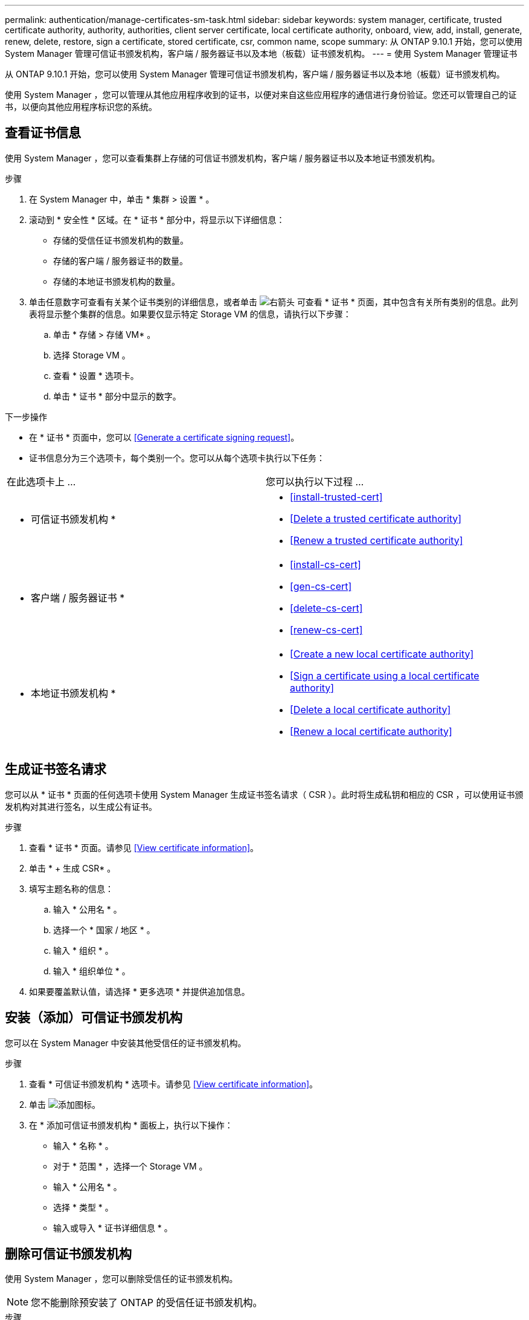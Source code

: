 ---
permalink: authentication/manage-certificates-sm-task.html 
sidebar: sidebar 
keywords: system manager, certificate, trusted certificate authority, authority, authorities, client server certificate, local certificate authority, onboard, view, add, install, generate, renew, delete, restore, sign a certificate, stored certificate, csr, common name, scope 
summary: 从 ONTAP 9.10.1 开始，您可以使用 System Manager 管理可信证书颁发机构，客户端 / 服务器证书以及本地（板载）证书颁发机构。 
---
= 使用 System Manager 管理证书


[role="lead"]
从 ONTAP 9.10.1 开始，您可以使用 System Manager 管理可信证书颁发机构，客户端 / 服务器证书以及本地（板载）证书颁发机构。

使用 System Manager ，您可以管理从其他应用程序收到的证书，以便对来自这些应用程序的通信进行身份验证。您还可以管理自己的证书，以便向其他应用程序标识您的系统。



== 查看证书信息

使用 System Manager ，您可以查看集群上存储的可信证书颁发机构，客户端 / 服务器证书以及本地证书颁发机构。

.步骤
. 在 System Manager 中，单击 * 集群 > 设置 * 。
. 滚动到 * 安全性 * 区域。在 * 证书 * 部分中，将显示以下详细信息：
+
** 存储的受信任证书颁发机构的数量。
** 存储的客户端 / 服务器证书的数量。
** 存储的本地证书颁发机构的数量。


. 单击任意数字可查看有关某个证书类别的详细信息，或者单击 image:icon_arrow.gif["右箭头"] 可查看 * 证书 * 页面，其中包含有关所有类别的信息。此列表将显示整个集群的信息。如果要仅显示特定 Storage VM 的信息，请执行以下步骤：
+
.. 单击 * 存储 > 存储 VM* 。
.. 选择 Storage VM 。
.. 查看 * 设置 * 选项卡。
.. 单击 * 证书 * 部分中显示的数字。




.下一步操作
* 在 * 证书 * 页面中，您可以 <<Generate a certificate signing request>>。
* 证书信息分为三个选项卡，每个类别一个。您可以从每个选项卡执行以下任务：


|===


| 在此选项卡上 ... | 您可以执行以下过程 ... 


 a| 
* 可信证书颁发机构 *
 a| 
* <<install-trusted-cert>>
* <<Delete a trusted certificate authority>>
* <<Renew a trusted certificate authority>>




 a| 
* 客户端 / 服务器证书 *
 a| 
* <<install-cs-cert>>
* <<gen-cs-cert>>
* <<delete-cs-cert>>
* <<renew-cs-cert>>




 a| 
* 本地证书颁发机构 *
 a| 
* <<Create a new local certificate authority>>
* <<Sign a certificate using a local certificate authority>>
* <<Delete a local certificate authority>>
* <<Renew a local certificate authority>>


|===


== 生成证书签名请求

您可以从 * 证书 * 页面的任何选项卡使用 System Manager 生成证书签名请求（ CSR ）。此时将生成私钥和相应的 CSR ，可以使用证书颁发机构对其进行签名，以生成公有证书。

.步骤
. 查看 * 证书 * 页面。请参见 <<View certificate information>>。
. 单击 * + 生成 CSR* 。
. 填写主题名称的信息：
+
.. 输入 * 公用名 * 。
.. 选择一个 * 国家 / 地区 * 。
.. 输入 * 组织 * 。
.. 输入 * 组织单位 * 。


. 如果要覆盖默认值，请选择 * 更多选项 * 并提供追加信息。




== 安装（添加）可信证书颁发机构

您可以在 System Manager 中安装其他受信任的证书颁发机构。

.步骤
. 查看 * 可信证书颁发机构 * 选项卡。请参见 <<View certificate information>>。
. 单击 image:../media/icon_add_blue_bg.gif["添加图标"]。
. 在 * 添加可信证书颁发机构 * 面板上，执行以下操作：
+
** 输入 * 名称 * 。
** 对于 * 范围 * ，选择一个 Storage VM 。
** 输入 * 公用名 * 。
** 选择 * 类型 * 。
** 输入或导入 * 证书详细信息 * 。






== 删除可信证书颁发机构

使用 System Manager ，您可以删除受信任的证书颁发机构。


NOTE: 您不能删除预安装了 ONTAP 的受信任证书颁发机构。

.步骤
. 查看 * 可信证书颁发机构 * 选项卡。请参见 <<View certificate information>>。
. 单击受信任证书颁发机构的名称。
. 单击 image:icon_kabob.gif["\" 串器 \" 图标"] 在名称旁边，单击 * 删除 * 。




== 续订可信证书颁发机构

使用 System Manager ，您可以续订已过期或即将过期的可信证书颁发机构。

.步骤
. 查看 * 可信证书颁发机构 * 选项卡。请参见 <<View certificate information>>。
. 单击受信任证书颁发机构的名称。
. 单击 image:icon_kabob.gif["\" 串器 \" 图标"] 在名称旁边，单击 * 续订 * 。




== 安装（添加）客户端 / 服务器证书

使用 System Manager ，您可以安装其他客户端 / 服务器证书。

.步骤
. 查看 * 客户端 / 服务器证书 * 选项卡。请参见 <<View certificate information>>。
. 单击 image:icon_add_blue_bg.gif["添加图标"]。
. 在 * 添加客户端 / 服务器证书 * 面板上，执行以下操作：
+
** 输入 * 证书名称 * 。
** 对于 * 范围 * ，选择一个 Storage VM 。
** 输入 * 公用名 * 。
** 选择 * 类型 * 。
** 输入或导入 * 证书详细信息 * 。您可以从文本文件写入或复制并粘贴证书详细信息，也可以通过单击 * 导入 * 从证书文件导入文本。
** 输入 * 专用密钥 * 。您可以从文本文件写入或复制并粘贴私钥，也可以通过单击 * 导入 * 从私钥文件导入文本。






= 生成（添加）自签名客户端 / 服务器证书

使用 System Manager ，您可以生成其他自签名客户端 / 服务器证书。

.步骤
. 查看 * 客户端 / 服务器证书 * 选项卡。请参见 <<View certificate information>>。
. 单击 * + 生成自签名证书 * 。
. 在 * 生成自签名证书 * 面板上，执行以下操作：
+
** 输入 * 证书名称 * 。
** 对于 * 范围 * ，选择一个 Storage VM 。
** 输入 * 公用名 * 。
** 选择 * 类型 * 。
** 选择 * 哈希函数 * 。
** 选择 * 密钥大小 * 。
** 选择一个 * 存储虚拟机 * 。






== 删除客户端 / 服务器证书

使用 System Manager ，您可以删除客户端 / 服务器证书。

.步骤
. 查看 * 客户端 / 服务器证书 * 选项卡。请参见 <<View certificate information>>。
. 单击客户端 / 服务器证书的名称。
. 单击 image:icon_kabob.gif["\" 串器 \" 图标"] 在名称旁边，单击 * 删除 * 。




== 续订客户端 / 服务器证书

使用 System Manager ，您可以续订已过期或即将过期的客户端 / 服务器证书。

.步骤
. 查看 * 客户端 / 服务器证书 * 选项卡。请参见 <<View certificate information>>。
. 单击客户端 / 服务器证书的名称。
. 单击 image:icon_kabob.gif["\" 串器 \" 图标"] 在名称旁边，单击 * 续订 * 。




== 创建新的本地证书颁发机构

使用 System Manager ，您可以创建新的本地证书颁发机构。

.步骤
. 查看 * 本地证书颁发机构 * 选项卡。请参见 <<View certificate information>>。
. 单击 image:icon_add_blue_bg.gif["添加图标"]。
. 在 * 添加本地证书颁发机构 * 面板上，执行以下操作：
+
** 输入 * 名称 * 。
** 对于 * 范围 * ，选择一个 Storage VM 。
** 输入 * 公用名 * 。


. 如果要覆盖默认值，请选择 * 更多选项 * 并提供追加信息。




== 使用本地证书颁发机构对证书进行签名

在 System Manager 中，您可以使用本地证书颁发机构对证书进行签名。

.步骤
. 查看 * 本地证书颁发机构 * 选项卡。请参见 <<View certificate information>>。
. 单击本地证书颁发机构的名称。
. 单击 image:icon_kabob.gif["\" 串器 \" 图标"] 在名称旁边，单击 * 签署证书 * 。
. 填写 * 签署证书签名请求 * 表单。
+
** 您可以粘贴证书签名内容，也可以单击 * 导入 * 导入证书签名请求文件。
** 指定证书有效的天数。






== 删除本地证书颁发机构

使用 System Manager ，您可以删除本地证书颁发机构。

.步骤
. 查看 * 本地证书颁发机构 * 选项卡。请参见 <<View certificate information>>。
. 单击本地证书颁发机构的名称。
. 单击 image:icon_kabob.gif["\" 串器 \" 图标"] 在名称旁边，单击 * 删除 * 。




== 续订本地证书颁发机构

使用 System Manager ，您可以续订已过期或即将过期的本地证书颁发机构。

.步骤
. 查看 * 本地证书颁发机构 * 选项卡。请参见 <<View certificate information>>。
. 单击本地证书颁发机构的名称。
. 单击 image:icon_kabob.gif["\" 串器 \" 图标"] 在名称旁边，单击 * 续订 * 。

